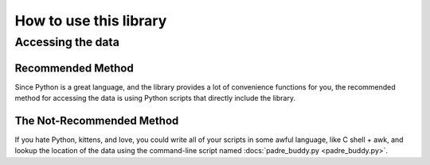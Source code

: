 How to use this library
=========================

Accessing the data
********************

Recommended Method
--------------------

Since Python is a great language, and the library provides a lot of convenience functions for you, 
the recommended method for accessing the data is using Python scripts that directly include the
library.

The Not-Recommended Method
---------------------------

If you hate Python, kittens, and love, you could write all of your scripts in some awful language,
like C shell + awk, and lookup the location of the data using the command-line script named :docs:`padre_buddy.py <padre_buddy.py>`.

